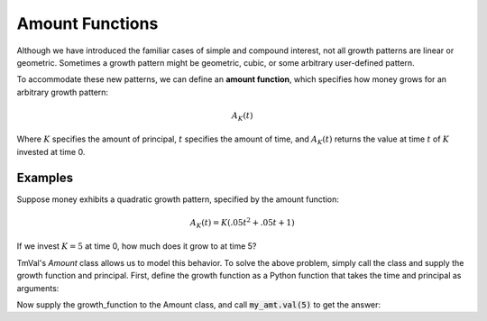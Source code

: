 ========================
Amount Functions
========================

Although we have introduced the familiar cases of simple and compound interest, not all growth patterns are linear or geometric. Sometimes a growth pattern might be geometric, cubic, or some arbitrary user-defined pattern.

To accommodate these new patterns, we can define an **amount function**, which specifies how money grows for an arbitrary growth pattern:

.. math::
   A_K(t)

Where :math:`K` specifies the amount of principal, :math:`t` specifies the amount of time, and :math:`A_K(t)` returns the value at time :math:`t` of :math:`K` invested at time 0.

Examples
========================

Suppose money exhibits a quadratic growth pattern, specified by the amount function:

.. math::
   A_K(t) = K(.05t^2 + .05t + 1)

If we invest :math:`K=5` at time 0, how much does it grow to at time 5?

TmVal's *Amount* class allows us to model this behavior. To solve the above problem, simply call the class and supply the growth function and principal. First, define the growth function as a Python function that takes the time and principal as arguments:

.. ipython:: python

   from tmval import Amount

   def f(t, k):
       return k * (.05 * (t **2) + .05 * t + 1)

Now supply the growth_function to the Amount class, and call :code:`my_amt.val(5)` to get the answer:

.. ipython:: python

   my_amt = Amount(f=f, k=5)

    print(my_amt.val(5))